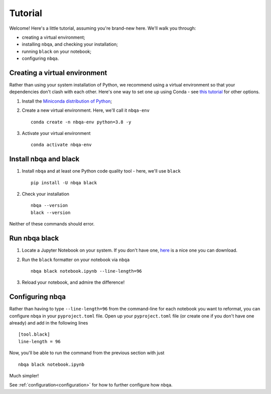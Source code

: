 ========
Tutorial
========

Welcome! Here's a little tutorial, assuming you're brand-new here. We'll walk you through:

- creating a virtual environment;
- installing ``nbqa``, and checking your installation;
- running ``black`` on your notebook;
- configuring ``nbqa``.

Creating a virtual environment
------------------------------

Rather than using your system installation of Python, we recommend using a virtual environment so that your dependencies don't clash with each other.
Here's one way to set one up using Conda - see `this tutorial <https://realpython.com/python-virtual-environments-a-primer/>`_ for other options.

1. Install the `Miniconda distribution of Python <https://docs.conda.io/en/latest/miniconda.html>`_;
2. Create a new virtual environment. Here, we'll call it ``nbqa-env`` ::

    conda create -n nbqa-env python=3.8 -y

3. Activate your virtual environment ::

    conda activate nbqa-env

Install nbqa and black
----------------------

1. Install ``nbqa`` and at least one Python code quality tool - here, we'll use ``black`` ::

    pip install -U nbqa black

2. Check your installation ::

    nbqa --version
    black --version

Neither of these commands should error.

Run nbqa black
--------------

1. Locate a Jupyter Notebook on your system. If you don't have one, `here <https://www.kaggle.com/startupsci/titanic-data-science-solutions>`_
   is a nice one you can download.

2. Run the ``black`` formatter on your notebook via ``nbqa`` ::

    nbqa black notebook.ipynb --line-length=96

3. Reload your notebook, and admire the difference!

Configuring nbqa
----------------

Rather than having to type ``--line-length=96`` from the command-line for
each notebook you want to reformat, you can configure ``nbqa`` in your ``pyproject.toml`` file.
Open up your ``pyproject.toml`` file (or create one if you don't have one already) and add in the following lines ::

    [tool.black]
    line-length = 96

Now, you'll be able to run the command from the previous section with just ::

    nbqa black notebook.ipynb

Much simpler!

See :ref:`configuration<configuration>` for how to further configure how ``nbqa``.

